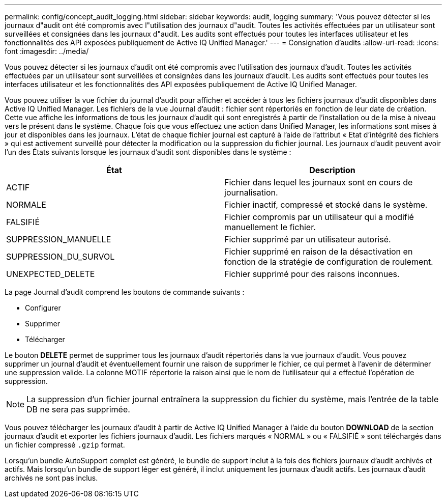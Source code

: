 ---
permalink: config/concept_audit_logging.html 
sidebar: sidebar 
keywords: audit, logging 
summary: 'Vous pouvez détecter si les journaux d"audit ont été compromis avec l"utilisation des journaux d"audit. Toutes les activités effectuées par un utilisateur sont surveillées et consignées dans les journaux d"audit. Les audits sont effectués pour toutes les interfaces utilisateur et les fonctionnalités des API exposées publiquement de Active IQ Unified Manager.' 
---
= Consignation d'audits
:allow-uri-read: 
:icons: font
:imagesdir: ../media/


[role="lead"]
Vous pouvez détecter si les journaux d'audit ont été compromis avec l'utilisation des journaux d'audit. Toutes les activités effectuées par un utilisateur sont surveillées et consignées dans les journaux d'audit. Les audits sont effectués pour toutes les interfaces utilisateur et les fonctionnalités des API exposées publiquement de Active IQ Unified Manager.

Vous pouvez utiliser la vue fichier du journal d'audit pour afficher et accéder à tous les fichiers journaux d'audit disponibles dans Active IQ Unified Manager. Les fichiers de la vue Journal d'audit : fichier sont répertoriés en fonction de leur date de création. Cette vue affiche les informations de tous les journaux d'audit qui sont enregistrés à partir de l'installation ou de la mise à niveau vers le présent dans le système. Chaque fois que vous effectuez une action dans Unified Manager, les informations sont mises à jour et disponibles dans les journaux. L'état de chaque fichier journal est capturé à l'aide de l'attribut « Etat d'intégrité des fichiers » qui est activement surveillé pour détecter la modification ou la suppression du fichier journal. Les journaux d'audit peuvent avoir l'un des États suivants lorsque les journaux d'audit sont disponibles dans le système :

[cols="2*"]
|===
| État | Description 


 a| 
ACTIF
 a| 
Fichier dans lequel les journaux sont en cours de journalisation.



 a| 
NORMALE
 a| 
Fichier inactif, compressé et stocké dans le système.



 a| 
FALSIFIÉ
 a| 
Fichier compromis par un utilisateur qui a modifié manuellement le fichier.



 a| 
SUPPRESSION_MANUELLE
 a| 
Fichier supprimé par un utilisateur autorisé.



 a| 
SUPPRESSION_DU_SURVOL
 a| 
Fichier supprimé en raison de la désactivation en fonction de la stratégie de configuration de roulement.



 a| 
UNEXPECTED_DELETE
 a| 
Fichier supprimé pour des raisons inconnues.

|===
La page Journal d'audit comprend les boutons de commande suivants :

* Configurer
* Supprimer
* Télécharger


Le bouton *DELETE* permet de supprimer tous les journaux d'audit répertoriés dans la vue journaux d'audit. Vous pouvez supprimer un journal d'audit et éventuellement fournir une raison de supprimer le fichier, ce qui permet à l'avenir de déterminer une suppression valide. La colonne MOTIF répertorie la raison ainsi que le nom de l'utilisateur qui a effectué l'opération de suppression.

[NOTE]
====
La suppression d'un fichier journal entraînera la suppression du fichier du système, mais l'entrée de la table DB ne sera pas supprimée.

====
Vous pouvez télécharger les journaux d'audit à partir de Active IQ Unified Manager à l'aide du bouton *DOWNLOAD* de la section journaux d'audit et exporter les fichiers journaux d'audit. Les fichiers marqués « NORMAL » ou « FALSIFIÉ » sont téléchargés dans un fichier compressé `.gzip` format.

Lorsqu'un bundle AutoSupport complet est généré, le bundle de support inclut à la fois des fichiers journaux d'audit archivés et actifs. Mais lorsqu'un bundle de support léger est généré, il inclut uniquement les journaux d'audit actifs. Les journaux d'audit archivés ne sont pas inclus.
